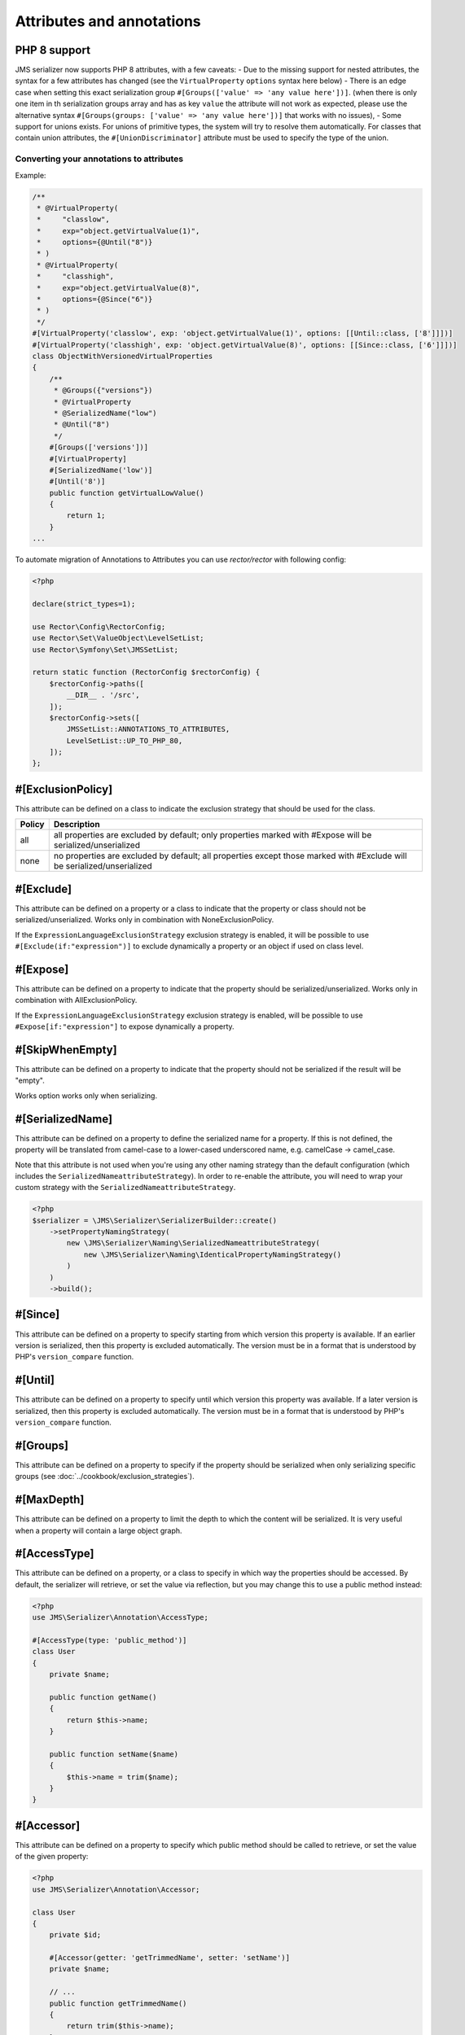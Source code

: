 Attributes and annotations
==========================

PHP 8 support
~~~~~~~~~~~~~~~
JMS serializer now supports PHP 8 attributes, with a few caveats:
- Due to the missing support for nested attributes, the syntax for a few attributes has changed
(see the ``VirtualProperty`` ``options`` syntax here below)
- There is an edge case when setting this exact serialization group ``#[Groups(['value' => 'any value here'])]``.
(when there is only one item in th serialization groups array and has as key ``value`` the attribute will not work as expected,
please use the alternative syntax ``#[Groups(groups: ['value' => 'any value here'])]`` that works with no issues),
- Some support for unions exists.  For unions of primitive types, the system will try to resolve them automatically.  For
classes that contain union attributes, the ``#[UnionDiscriminator]`` attribute must be used to specify the type of the union.

Converting your annotations to attributes
-----------------------------------------

Example:

.. code-block :: php

    /**
     * @VirtualProperty(
     *     "classlow",
     *     exp="object.getVirtualValue(1)",
     *     options={@Until("8")}
     * )
     * @VirtualProperty(
     *     "classhigh",
     *     exp="object.getVirtualValue(8)",
     *     options={@Since("6")}
     * )
     */
    #[VirtualProperty('classlow', exp: 'object.getVirtualValue(1)', options: [[Until::class, ['8']]])]
    #[VirtualProperty('classhigh', exp: 'object.getVirtualValue(8)', options: [[Since::class, ['6']]])]
    class ObjectWithVersionedVirtualProperties
    {
        /**
         * @Groups({"versions"})
         * @VirtualProperty
         * @SerializedName("low")
         * @Until("8")
         */
        #[Groups(['versions'])]
        #[VirtualProperty]
        #[SerializedName('low')]
        #[Until('8')]
        public function getVirtualLowValue()
        {
            return 1;
        }
    ...

To automate migration of Annotations to Attributes you can use `rector/rector` with following config:

.. code-block :: php

    <?php

    declare(strict_types=1);

    use Rector\Config\RectorConfig;
    use Rector\Set\ValueObject\LevelSetList;
    use Rector\Symfony\Set\JMSSetList;

    return static function (RectorConfig $rectorConfig) {
        $rectorConfig->paths([
            __DIR__ . '/src',
        ]);
        $rectorConfig->sets([
            JMSSetList::ANNOTATIONS_TO_ATTRIBUTES,
            LevelSetList::UP_TO_PHP_80,
        ]);
    };



#[ExclusionPolicy]
~~~~~~~~~~~~~~~~~~
This attribute can be defined on a class to indicate the exclusion strategy
that should be used for the class.

+----------+----------------------------------------------------------------+
| Policy   | Description                                                    |
+==========+================================================================+
| all      | all properties are excluded by default; only properties marked |
|          | with #Expose will be serialized/unserialized                   |
+----------+----------------------------------------------------------------+
| none     | no properties are excluded by default; all properties except   |
|          | those marked with #Exclude will be serialized/unserialized     |
+----------+----------------------------------------------------------------+

#[Exclude]
~~~~~~~~~~
This attribute can be defined on a property or a class to indicate that the property or class
should not be serialized/unserialized. Works only in combination with NoneExclusionPolicy.

If the ``ExpressionLanguageExclusionStrategy`` exclusion strategy is enabled, it will
be possible to use ``#[Exclude(if:"expression")]`` to exclude dynamically a property
or an object if used on class level.

#[Expose]
~~~~~~~~~
This attribute can be defined on a property to indicate that the property should
be serialized/unserialized. Works only in combination with AllExclusionPolicy.

If the ``ExpressionLanguageExclusionStrategy`` exclusion strategy is enabled, will
be possible to use ``#Expose[if:"expression"]`` to expose dynamically a property.

#[SkipWhenEmpty]
~~~~~~~~~~~~~~~~
This attribute can be defined on a property to indicate that the property should
not be serialized if the result will be "empty".

Works option works only when serializing.

#[SerializedName]
~~~~~~~~~~~~~~~~~
This attribute can be defined on a property to define the serialized name for a
property. If this is not defined, the property will be translated from camel-case
to a lower-cased underscored name, e.g. camelCase -> camel_case.

Note that this attribute is not used when you're using any other naming
strategy than the default configuration (which includes the
``SerializedNameattributeStrategy``). In order to re-enable the attribute, you
will need to wrap your custom strategy with the ``SerializedNameattributeStrategy``.

.. code-block :: php

    <?php
    $serializer = \JMS\Serializer\SerializerBuilder::create()
        ->setPropertyNamingStrategy(
            new \JMS\Serializer\Naming\SerializedNameattributeStrategy(
                new \JMS\Serializer\Naming\IdenticalPropertyNamingStrategy()
            )
        )
        ->build();

#[Since]
~~~~~~~~
This attribute can be defined on a property to specify starting from which
version this property is available. If an earlier version is serialized, then
this property is excluded automatically. The version must be in a format that is
understood by PHP's ``version_compare`` function.

#[Until]
~~~~~~~~
This attribute can be defined on a property to specify until which version this
property was available. If a later version is serialized, then this property is
excluded automatically. The version must be in a format that is understood by
PHP's ``version_compare`` function.

#[Groups]
~~~~~~~~~
This attribute can be defined on a property to specify if the property
should be serialized when only serializing specific groups (see
:doc:`../cookbook/exclusion_strategies`).

#[MaxDepth]
~~~~~~~~~~~
This attribute can be defined on a property to limit the depth to which the
content will be serialized. It is very useful when a property will contain a
large object graph.

#[AccessType]
~~~~~~~~~~~~~
This attribute can be defined on a property, or a class to specify in which way
the properties should be accessed. By default, the serializer will retrieve, or
set the value via reflection, but you may change this to use a public method instead:

.. code-block :: php

    <?php
    use JMS\Serializer\Annotation\AccessType;

    #[AccessType(type: 'public_method')]
    class User
    {
        private $name;

        public function getName()
        {
            return $this->name;
        }

        public function setName($name)
        {
            $this->name = trim($name);
        }
    }

#[Accessor]
~~~~~~~~~~~
This attribute can be defined on a property to specify which public method should
be called to retrieve, or set the value of the given property:

.. code-block :: php

    <?php
    use JMS\Serializer\Annotation\Accessor;

    class User
    {
        private $id;

        #[Accessor(getter: 'getTrimmedName', setter: 'setName')]
        private $name;

        // ...
        public function getTrimmedName()
        {
            return trim($this->name);
        }

        public function setName($name)
        {
            $this->name = $name;
        }
    }

.. note ::

    If you need only to serialize your data, you can avoid providing a setter by
    setting the property as read-only using the ``#[ReadOnlyProperty]`` attribute.

#[AccessorOrder]
~~~~~~~~~~~~~~~~
This attribute can be defined on a class to control the order of properties. By
default the order is undefined, but you may change it to either "alphabetical", or
"custom".

.. code-block :: php

    <?php

    use JMS\Serializer\Annotation\AccessorOrder;
    use JMS\Serializer\Annotation\VirtualProperty;
    use JMS\Serializer\Annotation\SerializedName;

    #[AccessorOrder('alphabetical')]
    class User
    {
        private $id;
        private $name;
    }

    /**
     * Resulting Property Order: name, id
     */
    #[AccessorOrder(order: 'custom', custom: ['name', 'id'])]
    class User
    {
        private $id;
        private $name;
    }

    /**
     * Resulting Property Order: name, mood, id
     */
    #[AccessorOrder(order: 'custom', custom: ['name', 'someMethod', 'id'])]
    class User
    {
        private $id;
        private $name;

        #[VirtualProperty]
        #[SerializedName(name: 'mood')]

        public function getSomeMethod(): string
        {
            return 'happy';
        }
    }


#[VirtualProperty]
~~~~~~~~~~~~~~~~~~
This attribute can be defined on a method to indicate that the data returned by
the method should appear like a property of the object.

A virtual property can be defined for a method of an object to serialize and can be
also defined at class level exposing data using the Symfony Expression Language.

.. code-block :: php

    #[Serializer\VirtualProperty(name: 'firstName', exp: 'object.getFirstName()', options: [[Serializer\SerializedName::class, ['my_first_name']]])]
    class Author
    {
        #[Serializer\Expose]
        private $id;

        #[Serializer\Exclude]
        private $firstName;

        #[Serializer\Exclude]
        private $lastName;

        #[Serializer\VirtualProperty]
        public function getLastName(): string
        {
            return $this->lastName;
        }

        public function getFirstName(): string
        {
            return $this->firstName;
        }
    }

In this example:

- ``id`` is exposed using the object reflection.
- ``lastName`` is exposed using the ``getLastName`` getter method.
- ``firstName`` is exposed using the ``object.getFirstName()`` expression (``exp`` can contain any valid symfony expression).


``#[VirtualProperty]`` can also have an optional property ``name``, used to define the internal property name
(for sorting proposes as example). When not specified, it defaults to the method name with the "get" prefix removed.

.. note ::

    This only works for serialization and is completely ignored during deserialization.

In PHP 8, due to the missing support for nested attributes, in the options array you need to pass an array with the class name and an array with the arguments for its constructor.

.. code-block :: php

    /**
     * @Serializer\VirtualProperty(
     *     "firstName",
     *     exp="object.getFirstName()",
     *     options={@Serializer\SerializedName("my_first_name")}
     *  )
     */
    #[Serializer\VirtualProperty(name: "firstName", exp: "object.getFirstName()", options: [[Serializer\SerializedName::class, ["my_first_name"]]])]
    class Author
    {
    ...

#[Inline]
~~~~~~~~~
This attribute can be defined on a property to indicate that the data of the property
should be inlined.

**Note**: AccessorOrder will be using the name of the property to determine the order.

#[ReadOnlyProperty]
~~~~~~~~~~~~~~~~~~~
This attribute can be defined on a property to indicate that the data of the property
is read only and cannot be set during deserialization.

A property can be marked as non read only with ``#[ReadOnlyProperty(readOnly: false)]`` attribute
(useful when a class is marked as read only).

#[PreSerialize]
~~~~~~~~~~~~~~~
This attribute can be defined on a method which is supposed to be called before
the serialization of the object starts.

#[PostSerialize]
~~~~~~~~~~~~~~~~
This attribute can be defined on a method which is then called directly after the
object has been serialized.

#[PostDeserialize]
~~~~~~~~~~~~~~~~~~
This attribute can be defined on a method which is supposed to be called after
the object has been deserialized.

#[Discriminator]
~~~~~~~~~~~~~~~~

This attribute allows serialization/deserialization of relations which are polymorphic, but
where a common base class exists. The ``#[Discriminator]`` attribute has to be applied
to the least super type:

.. code-block :: php

    #[Serializer\Discriminator(field: 'type', disabled: false, map: ['car' => 'Car', 'moped' => 'Moped'], groups=["foo", "bar"])]
    abstract class Vehicle { }
    class Car extends Vehicle { }
    class Moped extends Vehicle { }
    ...

.. note ::

    `groups` is optional and is used as exclusion policy.

#[UnionDiscriminator]
~~~~~~~~~~~~~~~~~~~~~

This attribute allows deserialization of unions.  The ``#[UnionDiscriminator]`` attribute has to be applied
to an attribute that can be one of many types.

.. code-block :: php

    class Vehicle {
        #[UnionDiscriminator(field: 'typeField', map: ['manual' => 'FullyQualified/Path/Manual', 'automatic' => 'FullyQualified/Path/Automatic'])]
        private Manual|Automatic $transmission;
    }

In the case of this example, both Manual and Automatic should contain a string attribute named `typeField`.  The value of that field will be passed
to the `map` option to determine which class to instantiate.

#[Type]
~~~~~~~
This attribute can be defined on a property to specify the type of that property.
For deserialization, this attribute must be defined.
The ``#[Type]`` attribute can have parameters and parameters can be used by serialization/deserialization
handlers to enhance the serialization or deserialization result; for example, you may want to
force a certain format to be used for serializing DateTime types and specifying at the same time a different format
used when deserializing them.

Available Types:

+------------------------------------------------------------+--------------------------------------------------+
| Type                                                       | Description                                      |
+============================================================+==================================================+
| boolean or bool                                            | Primitive boolean                                |
+------------------------------------------------------------+--------------------------------------------------+
| integer or int                                             | Primitive integer                                |
+------------------------------------------------------------+--------------------------------------------------+
| double or float                                            | Primitive double                                 |
+------------------------------------------------------------+--------------------------------------------------+
| double<2> or float<2>                                      | Primitive double with precision                  |
+------------------------------------------------------------+--------------------------------------------------+
| double<2, 'HALF_DOWN'> or float<2, 'HALF_DOWN'>            | Primitive double with precision and              |
|                                                            | Rounding Mode.                                   |
|                                                            | (HALF_UP, HALF_DOWN, HALF_EVEN HALF_ODD)         |
+------------------------------------------------------------+--------------------------------------------------+
| double<2, 'HALF_DOWN', 2> or float<2, 'HALF_DOWN', 2>      | Primitive double with precision,                 |
| double<2, 'HALF_DOWN', 3> or float<2, 'HALF_DOWN', 3>      | Rounding Mode and decimals padding up to         |
|                                                            | N digits. As example, the float ``1.23456`` when |
|                                                            | specified as  ``double<2, 'HALF_DOWN', 5>`` will |
|                                                            | be serialized as ``1.23000``.                    |
|                                                            | NOTE: this is available only for the XML         |
|                                                            | serializer.                                      |
+------------------------------------------------------------+--------------------------------------------------+
| string                                                     | Primitive string                                 |
+------------------------------------------------------------+--------------------------------------------------+
| array                                                      | An array with arbitrary keys, and values.        |
+------------------------------------------------------------+--------------------------------------------------+
| list                                                       | A list with arbitrary values.                    |
+------------------------------------------------------------+--------------------------------------------------+
| array<T>                                                   | An array of type T (T can be any available type).|
|                                                            | Examples:                                        |
|                                                            | array<string>, array<MyNamespace\MyObject>, etc. |
+------------------------------------------------------------+--------------------------------------------------+
| list<T>                                                    | A list of type T (T can be any available type).  |
|                                                            | Examples:                                        |
|                                                            | list<string>, list<MyNamespace\MyObject>, etc.   |
+------------------------------------------------------------+--------------------------------------------------+
| array<K, V>                                                | A map of keys of type K to values of type V.     |
|                                                            | Examples: array<string, string>,                 |
|                                                            | array<string, MyNamespace\MyObject>, etc.        |
+------------------------------------------------------------+--------------------------------------------------+
| enum<'Color'>                                              | Enum of type Color, use its case values          |
|                                                            | for serialization and deserialization            |
|                                                            | if the enum is a backed enum,                    |
|                                                            | use its case names if it is not a backed enum.   |
+------------------------------------------------------------+--------------------------------------------------+
| enum<'Color', 'name'>                                      | Enum of type Color, use its case names           |
|                                                            | (as string) for serialization                    |
|                                                            | and deserialization.                             |
+------------------------------------------------------------+--------------------------------------------------+
| enum<'Color', 'value'>                                     | Backed Enum of type Color, use its case value    |
|                                                            | for serialization and deserialization.           |
+------------------------------------------------------------+--------------------------------------------------+
| enum<'Color', 'value', 'integer'>                          | Backed Enum of type Color, use its case value    |
|                                                            | (forced as integer) for serialization            |
|                                                            | and deserialization.                             |
+------------------------------------------------------------+--------------------------------------------------+
| DateTime                                                   | PHP's DateTime object (default format*/timezone) |
+------------------------------------------------------------+--------------------------------------------------+
| DateTime<'format'>                                         | PHP's DateTime object (custom format/default     |
|                                                            | timezone).                                       |
+------------------------------------------------------------+--------------------------------------------------+
| DateTime<'format', 'zone'>                                 | PHP's DateTime object (custom format/timezone)   |
+------------------------------------------------------------+--------------------------------------------------+
| DateTime<'format', 'zone', 'deserializeFormats'>           | PHP's DateTime object (custom format/timezone,   |
|                                                            | deserialize format). If you do not want to       |
|                                                            | specify a specific timezone, use an empty        |
|                                                            | string (''). DeserializeFormats can either be a  |
|                                                            | string or an array of string.                    |
+------------------------------------------------------------+--------------------------------------------------+
| DateTimeImmutable                                          | PHP's DateTimeImmutable object (default format*/ |
|                                                            | timezone).                                       |
+------------------------------------------------------------+--------------------------------------------------+
| DateTimeImmutable<'format'>                                | PHP's DateTimeImmutable object (custom format/   |
|                                                            | default timezone)                                |
+------------------------------------------------------------+--------------------------------------------------+
| DateTimeImmutable<'format', 'zone'>                        | PHP's DateTimeImmutable object (custom format/   |
|                                                            | timezone)                                        |
+------------------------------------------------------------+--------------------------------------------------+
| DateTimeImmutable<'format', 'zone', 'deserializeFormats'>  | PHP's DateTimeImmutable object (custom format/   |
|                                                            | timezone/deserialize format). If you do not want |
|                                                            | to specify a specific timezone, use an empty     |
|                                                            | string (''). DeserializeFormats can either be a  |
|                                                            | string or an array of string.                    |
+------------------------------------------------------------+--------------------------------------------------+
| DateTimeInterface                                          | PHP's DateTimeInterface interface (default       |
|                                                            | format*/timezone).                               |
|                                                            | Data will be always deserialised into            |
|                                                            | `\DateTime` object                               |
+------------------------------------------------------------+--------------------------------------------------+
| DateTimeInterface<'format'>                                | PHP's DateTimeInterface interface (custom        |
|                                                            | format/default timezone)                         |
|                                                            | Data will be deserialised into                   |
|                                                            | `\\DateTime` object                              |
+------------------------------------------------------------+--------------------------------------------------+
| DateTimeInterface<'format', 'zone'>                        | PHP's DateTimeInterface interface (custom        |
|                                                            | format/timezone)                                 |
|                                                            | Data will be deserialised into                   |
|                                                            | `\\DateTime` object                              |
+------------------------------------------------------------+--------------------------------------------------+
| DateTimeInterface<'format', 'zone', 'deserializeFormats'>  | PHP's DateTimeInterface interface (custom        |
|                                                            | format/timezone/deserialize format). If you do   |
|                                                            | not want to specify a specific timezone, use an  |
|                                                            | empty string (''). DeserializeFormats can either |
|                                                            | be a string or an array of string.               |
|                                                            | Data will be deserialised into                   |
|                                                            | `\\DateTime` object                              |
+------------------------------------------------------------+--------------------------------------------------+
| DateInterval                                               | PHP's DateInterval object using ISO 8601 format  |
+------------------------------------------------------------+--------------------------------------------------+
| T                                                          | Where T is a fully qualified class name.         |
+------------------------------------------------------------+--------------------------------------------------+
| iterable                                                   | Similar to array. Will always be deserialized    |
|                                                            | into array as implementation info is lost during |
|                                                            | serialization.                                   |
+------------------------------------------------------------+--------------------------------------------------+
| iterable<T>                                                | Similar to array<T>. Will always be deserialized |
|                                                            | into array as implementation info is lost during |
|                                                            | serialization.                                   |
+------------------------------------------------------------+--------------------------------------------------+
| iterable<K, V>                                             | Similar to array<K, V>. Will always be           |
|                                                            | deserialized into array as implementation info   |
|                                                            | is lost during serialization.                    |
+------------------------------------------------------------+--------------------------------------------------+
| ArrayCollection<T>                                         | Similar to array<T>, but will be deserialized    |
|                                                            | into Doctrine's ArrayCollection class.           |
+------------------------------------------------------------+--------------------------------------------------+
| ArrayCollection<K, V>                                      | Similar to array<K, V>, but will be deserialized |
|                                                            | into Doctrine's ArrayCollection class.           |
+------------------------------------------------------------+--------------------------------------------------+
| Generator                                                  | Similar to array, but will be deserialized       |
|                                                            | into Generator class.                            |
+------------------------------------------------------------+--------------------------------------------------+
| Generator<T>                                               | Similar to array<T>, but will be deserialized    |
|                                                            | into Generator class.                            |
+------------------------------------------------------------+--------------------------------------------------+
| Generator<K, V>                                            | Similar to array<K, V>, but will be deserialized |
|                                                            | into Generator class.                            |
+------------------------------------------------------------+--------------------------------------------------+
| ArrayIterator                                              | Similar to array, but will be deserialized       |
|                                                            | into ArrayIterator class.                        |
+------------------------------------------------------------+--------------------------------------------------+
| ArrayIterator<T>                                           | Similar to array<T>, but will be deserialized    |
|                                                            | into ArrayIterator class.                        |
+------------------------------------------------------------+--------------------------------------------------+
| ArrayIterator<K, V>                                        | Similar to array<K, V>, but will be deserialized |
|                                                            | into ArrayIterator class.                        |
+------------------------------------------------------------+--------------------------------------------------+
| Iterator                                                   | Similar to array, but will be deserialized       |
|                                                            | into ArrayIterator class.                        |
+------------------------------------------------------------+--------------------------------------------------+
| Iterator<T>                                                | Similar to array<T>, but will be deserialized    |
|                                                            | into ArrayIterator class.                        |
+------------------------------------------------------------+--------------------------------------------------+
| Iterator<K, V>                                             | Similar to array<K, V>, but will be deserialized |
|                                                            | into ArrayIterator class.                        |
+------------------------------------------------------------+--------------------------------------------------+

(*) If the standalone jms/serializer is used then default format is `\DateTime::ISO8601` (which is not compatible with ISO-8601 despite the name). For jms/serializer-bundle the default format is `\DateTime::ATOM` (the real ISO-8601 format) but it can be changed in `configuration`_.

(**) The key type K for array-linke formats as ``array``. ``ArrayCollection``, ``iterable``, etc., is only used for deserialization,
for serializaiton is treated as ``string``.

Examples:

.. code-block :: php

    <?php

    namespace MyNamespace;

    use JMS\Serializer\Annotation\Type;

    class BlogPost
    {
        #[Type(name: "ArrayCollection<MyNamespace\Comment>")]
        private $comments;

        #[Type(name: "string")]
        private $title;

        #[Type(name: Author:class)]
        private $author;

        #[Type(name: DateTime:class)]
        private $startAt;

        #[Type(name: 'DateTime<'Y-m-d'>')]
        private $endAt;

        #[Type(name: 'DateTime<'Y-m-d'>')]

        #[Type(name:"DateTime<'Y-m-d', '', ['Y-m-d', 'Y/m/d']>")]
        private $publishedAt;

        #[Type(name:'DateTimeImmutable')]
        private $createdAt;

        #[Type(name:"DateTimeImmutable<'Y-m-d'>")]
        private $updatedAt;

        #[Type(name:"DateTimeImmutable<'Y-m-d', '', ['Y-m-d', 'Y/m/d']>")]
        private $deletedAt;

        #[Type(name:'boolean')]
        private $published;

        #[Type(name:'array<string, string>')]
        private $keyValueStore;
    }

.. note ::

    if you are using ``PHP attributes`` with PHP 8.1 you can pass an object which implements ``__toString()`` method as a value for ``#[Type]`` attribute.

    .. code-block :: php

        <?php

        namespace MyNamespace;

        use JMS\Serializer\Annotation\Type;

        class BlogPost
        {
            #[Type(new ArrayOf(Comment::class))]
            private $comments;
        }

        class ArrayOf implements \Stringable
        {
            public function __construct(private string $className) {}

            public function __toString(): string
            {
                return "array<$className>";
            }
        }

.. _configuration: https://jmsyst.com/bundles/JMSSerializerBundle/master/configuration#configuration-block-2-0

#[XmlRoot]
~~~~~~~~~~
This allows you to specify the name of the top-level element.

.. code-block :: php

    <?php

    use JMS\Serializer\Annotation\XmlRoot;

    #[XmlRoot('user')]
    class User
    {
        private $name = 'Johannes';
    }

Resulting XML:

.. code-block :: xml

    <user>
        <name><![CDATA[Johannes]]></name>
    </user>

.. note ::

    #[XmlRoot] only applies to the root element, but is for example not taken into
    account for collections. You can define the entry name for collections using
    #[XmlList], or #[XmlMap].

#[XmlAttribute]
~~~~~~~~~~~~~~~
This allows you to mark properties which should be set as attributes,
and not as child elements.

.. code-block :: php

    <?php

    use JMS\Serializer\Annotation\XmlAttribute;

    class User
    {
        #[XmlAttribute]
        private $id = 1;
        private $name = 'Johannes';
    }

Resulting XML:

.. code-block :: xml

    <result id="1">
        <name><![CDATA[Johannes]]></name>
    </result>


#[XmlDiscriminator]
~~~~~~~~~~~~~~~~~~~
This attribute allows to modify the behaviour of ``#[Discriminator]`` regarding handling of XML.


Available Options:

+-------------------------------------+--------------------------------------------------+
| Type                                | Description                                      |
+=====================================+==================================================+
| attribute                           | use an attribute instead of a child node         |
+-------------------------------------+--------------------------------------------------+
| cdata                               | render child node content with or without cdata  |
+-------------------------------------+--------------------------------------------------+
| namespace                           | render child node using the specified namespace  |
+-------------------------------------+--------------------------------------------------+

Example for "attribute":

.. code-block :: php

    <?php

    use JMS\Serializer\Annotation\Discriminator;
    use JMS\Serializer\Annotation\XmlDiscriminator;

    #[Discriminator(field: 'type', map: ['car' => 'Car', 'moped' => 'Moped'], groups: ['foo', 'bar'])]
    #[XmlDiscriminator(attribute: true)]
    abstract class Vehicle { }
    class Car extends Vehicle { }

Resulting XML:

.. code-block :: xml

    <vehicle type="car" />


Example for "cdata":

.. code-block :: php

    <?php

    use JMS\Serializer\Annotation\Discriminator;
    use JMS\Serializer\Annotation\XmlDiscriminator;

    #[Discriminator(field: 'type', map: ['car' => 'Car', 'moped' => 'Moped'], groups: ['foo', 'bar'])]
    #[XmlDiscriminator]
    abstract class Vehicle { }
    class Car extends Vehicle { }

Resulting XML:

.. code-block :: xml

    <vehicle><type>car</type></vehicle>


#[XmlValue]
~~~~~~~~~~~
This allows you to mark properties which should be set as the value of the
current element. Note that this has the limitation that any additional
properties of that object must have the #[XmlAttribute] attribute.
XMlValue also has property cdata. Which has the same meaning as the one in
XMLElement.

.. code-block :: php

    <?php

    use JMS\Serializer\Annotation\XmlAttribute;
    use JMS\Serializer\Annotation\XmlValue;
    use JMS\Serializer\Annotation\XmlRoot;

    #[XmlRoot('price')]
    class Price
    {
        #[XmlAttribute]
        private $currency = 'EUR';

        #[XmlValue]
        private $amount = 1.23;
    }


Resulting XML:

.. code-block :: xml

    <price currency="EUR">1.23</price>

#[XmlList]
~~~~~~~~~~
This allows you to define several properties of how arrays should be
serialized. This is very similar to #[XmlMap], and should be used if the
keys of the array are not important.

.. code-block :: php

    <?php

    use JMS\Serializer\Annotation\XmlList;
    use JMS\Serializer\Annotation\XmlRoot;

    #[XmlRoot('post')]
    class Post
    {
        public function __construct(
            #[XmlList(inline: true, entry: 'comment')]
            private array $comments
        )
        {
        }
    }

    class Comment
    {
        public function __construct(private string $text)
        {
        }
    }

Resulting XML:

.. code-block :: xml

    <post>
        <comment>
            <text><![CDATA[Foo]]></text>
        </comment>
        <comment>
            <text><![CDATA[Bar]]></text>
        </comment>
    </post>

You can also specify the entry tag namespace using the ``namespace`` attribute (``#[XmlList(inline: true, entry: 'comment', namespace: 'http://www.example.com/ns')]``).

#[XmlMap]
~~~~~~~~~
Similar to #[XmlList], but the keys of the array are meaningful.

#[XmlKeyValuePairs]
~~~~~~~~~~~~~~~~~~~
This allows you to use the keys of an array as xml tags.

.. note ::

    When a key is an invalid xml tag name (e.g. 1_foo) the tag name *entry* will be used instead of the key.

#[XmlAttributeMap]
~~~~~~~~~~~~~~~~~~

This is similar to the #[XmlKeyValuePairs], but instead of creating child elements, it creates attributes.

.. code-block :: php

    <?php

    use JMS\Serializer\Annotation\XmlAttributeMap;

    class Input
    {
        #[XmlAttributeMap]
        private $id = ['name' => 'firstname', 'value' => 'Adrien'];
    }


Resulting XML:

.. code-block :: xml

    <result name="firstname" value="Adrien"/>

#[XmlElement]
~~~~~~~~~~~~~
This attribute can be defined on a property to add additional xml serialization/deserialization properties.

.. code-block :: php

    <?php

    use JMS\Serializer\Annotation\XmlElement;
    use JMS\Serializer\Annotation\XmlNamespace;

    #[XmlNamespace(uri: 'http://www.w3.org/2005/Atom', prefix: 'atom')]
    class User
    {
        #[XmlElement(cdata: false, namespace: 'http://www.w3.org/2005/Atom')]
        private $id = 'my_id';
    }

Resulting XML:

.. code-block :: xml

    <atom:id>my_id</atom:id>

#[XmlNamespace]
~~~~~~~~~~~~~~~
This attribute allows you to specify Xml namespace/s and prefix used.

.. code-block :: php

    <?php

    use JMS\Serializer\Annotation\Groups;
    use JMS\Serializer\Annotation\SerializedName;
    use JMS\Serializer\Annotation\Type;
    use JMS\Serializer\Annotation\XmlElement;
    use JMS\Serializer\Annotation\XmlNamespace;

    #[XmlNamespace(uri: 'http://example.com/namespace')]
    #[XmlNamespace(uri: 'http://www.w3.org/2005/Atom', prefix: 'atom')]
    class BlogPost
    {
        #[Type(\JMS\Serializer\Tests\Fixtures\Author::class)]
        #[Groups(['post'])]
        #[XmlElement(namespace: 'http://www.w3.org/2005/Atom')]
        private $author;
    }

    class Author
    {
        #[Type('string')]
        #[SerializedName('full_name')]
        private $name;
    }


Resulting XML:

.. code-block :: xml

    <?xml version="1.0" encoding="UTF-8"?>
    <blog-post xmlns="http://example.com/namespace" xmlns:atom="http://www.w3.org/2005/Atom">
        <atom:author>
            <full_name><![CDATA[Foo Bar]]></full_name>
        </atom:author>
    </blog>


Enum support
~~~~~~~~~~~~~~

Enum support is disabled by default, to enable it run:

.. code-block :: php

    $builder = SerializerBuilder::create();
    $builder->enableEnumSupport();

    $serializer = $builder->build();


With the enum support enabled, enums are automatically detected using typed properties typehints.
When typed properties are no available (virtual properties as example), it is necessary to explicitly typehint
the underlying type using the ``#[Type]`` attribute.

- If the enum is a ``BackedEnum``, the case value will be used for serialization and deserialization by default;
- If the enum is not a ``BackedEnum``, the case name will be used for serialization and deserialization by default;
